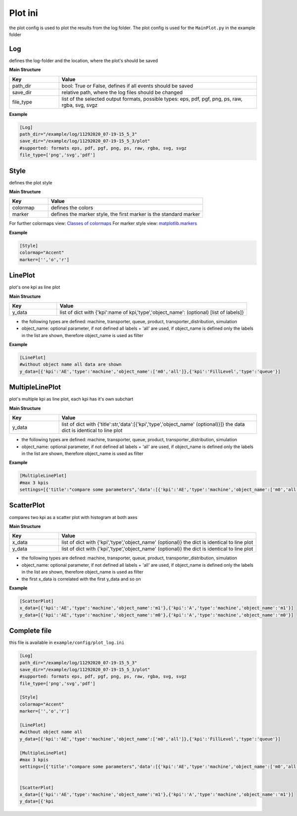 Plot ini
==============

the plot config is used to plot the results from the log folder. The plot config is used for the ``MainPlot.py`` in the example folder

Log
---------

defines the log-folder and the location, where the plot's should be saved

**Main Structure**

.. list-table::
   :widths: 20 80
   :header-rows: 1

   * - Key
     - Value
   * - path_dir
     - bool: True or False, defines if all events should be saved
   * - save_dir
     - relative path, where the log files should be changed
   * - file_type
     - list of the selected output formats, possible types: eps, pdf, pgf, png, ps, raw, rgba, svg, svgz

**Example**

.. code-block:: JSON

    [Log]
    path_dir="/example/log/11292020_07-19-15_5_3"
    save_dir="/example/log/11292020_07-19-15_5_3/plot"
    #supported: formats eps, pdf, pgf, png, ps, raw, rgba, svg, svgz
    file_type=['png','svg','pdf']


Style
---------

defines the plot style

**Main Structure**

.. list-table::
   :widths: 20 80
   :header-rows: 1

   * - Key
     - Value
   * - colormap
     - defines the colors
   * - marker
     - defines the marker style, the first marker is the standard marker

For further colormaps view: `Classes of colormaps <https://matplotlib.org/tutorials/colors/colormaps.html>`__
For marker style view: `matplotlib.markers <https://matplotlib.org/api/markers_api.html?highlight=marker#module-matplotlib.markers>`__

**Example**

.. code-block:: JSON

    [Style]
    colormap="Accent"
    marker=['','o','r']


LinePlot
---------

plot's one kpi as line plot

**Main Structure**

.. list-table::
   :widths: 20 80
   :header-rows: 1

   * - Key
     - Value
   * - y_data
     - list of dict with {'kpi':name of kpi,'type','object_name': (optional) [list of labels]}

* the following types are defined: machine, transporter, queue, product, transporter_distribution, simulation
* object_name: optional parameter, if not defined all labels + 'all' are used, if object_name is defined only the labels in the list are shown, therefore object_name is used as filter

**Example**

.. code-block:: JSON

    [LinePlot]
    #without object name all data are shown
    y_data=[{'kpi':'AE','type':'machine','object_name':['m0','all']},{'kpi':'FillLevel','type':'queue'}]

.. figure:: line_plot_AE_machine.png
   :align: center

MultipleLinePlot
------------------

plot's multiple kpi as line plot, each kpi has it's own subchart

**Main Structure**

.. list-table::
   :widths: 20 80
   :header-rows: 1

   * - Key
     - Value
   * - y_data
     - list of dict with {'title':str,'data':[{'kpi','type','object_name' (optional)}]} the data dict is identical to line plot

* the following types are defined: machine, transporter, queue, product, transporter_distribution, simulation
* object_name: optional parameter, if not defined all labels + 'all' are used, if object_name is defined only the labels in the list are shown, therefore object_name is used as filter

**Example**

.. code-block:: JSON

    [MultipleLinePlot]
    #max 3 kpis
    settings=[{'title':"compare some parameters",'data':[{'kpi':'AE','type':'machine','object_name':['m0','all']},{'kpi':'FE','type':'transporter'}]}]

.. figure:: multiple_line_plot_FE_transporter.png
   :align: center

ScatterPlot
------------------

compares two kpi as a scatter plot with histogram at both axes

**Main Structure**

.. list-table::
   :widths: 20 80
   :header-rows: 1

   * - Key
     - Value
   * - x_data
     - list of dict with {'kpi','type','object_name' (optional)} the dict is identical to line plot
   * - y_data
     - list of dict with {'kpi','type','object_name' (optional)} the dict is identical to line plot

* the following types are defined: machine, transporter, queue, product, transporter_distribution, simulation
* object_name: optional parameter, if not defined all labels + 'all' are used, if object_name is defined only the labels in the list are shown, therefore object_name is used as filter
* the first x_data is correlated with the first y_data and so on

**Example**

.. code-block:: JSON

    [ScatterPlot]
    x_data=[{'kpi':'AE','type':'machine','object_name':'m1'},{'kpi':'A','type':'machine','object_name':'m1'}]
    y_data=[{'kpi':'AE','type':'machine','object_name':'m0'},{'kpi':'A','type':'machine','object_name':'m0'}]


.. figure:: scatter_plotAE_machine_m1__AE_machine_m0.png
   :align: center



Complete file
---------------

this file is available in ``example/config/plot_log.ini``

.. code-block:: JSON

    [Log]
    path_dir="/example/log/11292020_07-19-15_5_3"
    save_dir="/example/log/11292020_07-19-15_5_3/plot"
    #supported: formats eps, pdf, pgf, png, ps, raw, rgba, svg, svgz
    file_type=['png','svg','pdf']

    [Style]
    colormap="Accent"
    marker=['','o','r']

    [LinePlot]
    #without object name all
    y_data=[{'kpi':'AE','type':'machine','object_name':['m0','all']},{'kpi':'FillLevel','type':'queue'}]

    [MultipleLinePlot]
    #max 3 kpis
    settings=[{'title':"compare some parameters",'data':[{'kpi':'AE','type':'machine','object_name':['m0','all']},{'kpi':'FE','type':'transporter'}]}]


    [ScatterPlot]
    x_data=[{'kpi':'AE','type':'machine','object_name':'m1'},{'kpi':'A','type':'machine','object_name':'m1'}]
    y_data=[{'kpi